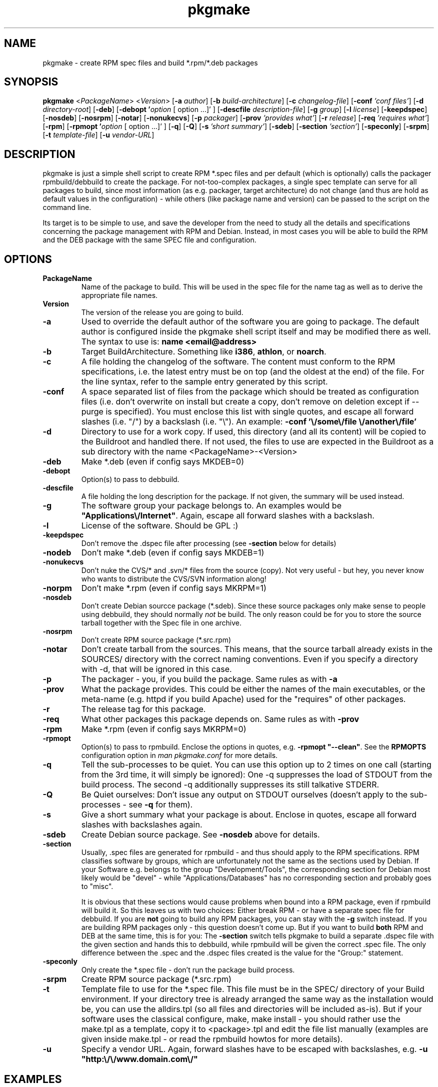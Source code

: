 .TH pkgmake 8 "30 July 2007"
.IX pkgmake
.SH NAME
pkgmake - create RPM spec files and build *.rpm/*.deb packages

.SH SYNOPSIS
.B pkgmake
.RB < "\fIPackageName\fR" >
.RB < "\fIVersion\fR" >
.RB [ "-a \fIauthor\fR" ]
.RB [ "-b \fIbuild-architecture\fR" ]
.RB [ "-c \fIchangelog-file\fR" ]
.RB [ "-conf \fI'conf files'\fR" ]
.RB [ "-d \fIdirectory-root\fR" ]
.RB [ "-deb" ]
.RB [ "-debopt '\fIoption\fR [ option ...]' " ]
.RB [ "-descfile \fIdescription-file\fR" ]
.RB [ "-g \fIgroup\fR" ]
.RB [ "-l \fIlicense\fR" ]
.RB [ "-keepdspec" ]
.RB [ "-nosdeb" ]
.RB [ "-nosrpm" ]
.RB [ "-notar" ]
.RB [ "-nonukecvs" ]
.RB [ "-p \fIpackager\fR" ]
.RB [ "-prov \fI'provides what'\fR" ]
.RB [ "-r \fIrelease\fR" ]
.RB [ "-req \fI'requires what'\fR" ]
.RB [ "-rpm" ]
.RB [ "-rpmopt '\fIoption\fR [ option ...]' " ]
.RB [ "-q" ]
.RB [ "-Q" ]
.RB [ "-s \fI'short summary'\fR" ]
.RB [ "-sdeb" ]
.RB [ "-section \fI'section'\fR" ]
.RB [ "-speconly" ]
.RB [ "-srpm" ]
.RB [ "-t \fItemplate-file\fR" ]
.RB [ "-u \fIvendor-URL\fR" ]

.SH DESCRIPTION
pkgmake is just a simple shell script to create RPM *.spec files and per
default (which is optionally) calls the packager rpmbuild/debbuild to create
the package. For not-too-complex packages, a single spec template can serve
for all packages to build, since most information (as e.g. packager, target
architecture) do not change (and thus are hold as default values in the
configuration) - while others (like package name and version) can be passed
to the script on the command line.

Its target is to be simple to use, and save the developer from the need to
study all the details and specifications concerning the package management
with RPM and Debian. Instead, in most cases you will be able to build the RPM
and the DEB package with the same SPEC file and configuration.

.SH OPTIONS
.IP "\fBPackageName\fR"
Name of the package to build. This will be used in the spec file for the name
tag as well as to derive the appropriate file names.

.IP "\fBVersion\fR"
The version of the release you are going to build.

.IP "\fB-a\fR"
Used to override the default author of the software you are going to package.
The default author is configured inside the pkgmake shell script itself and
may be modified there as well. The syntax to use is:
\fBname <email@address>\fR

.IP "\fB-b\fR"
Target BuildArchitecture. Something like \fBi386\fR, \fBathlon\fR, or \fBnoarch\fR.

.IP "\fB-c\fR"
A file holding the changelog of the software. The content must conform to the
RPM specifications, i.e. the latest entry must be on top (and the oldest at the
end) of the file. For the line syntax, refer to the sample entry generated by
this script.

.IP "\fB-conf\fR"
A space separated list of files from the package which should be treated as
configuration files (i.e. don't overwrite on install but create a copy, don't
remove on deletion except if --purge is specified). You must enclose this list
with single quotes, and escape all forward slashes (i.e. "/") by a backslash
(i.e. "\\").
An example: \fB-conf '\\/some\\/file \\/another\\/file'\fR

.IP "\fB-d\fR"
Directory to use for a work copy. If used, this directory (and all its content)
will be copied to the Buildroot and handled there. If not used, the files to use
are expected in the Buildroot as a sub directory with the name <PackageName>-<Version>

.IP "\fB-deb\fR"
Make *.deb (even if config says MKDEB=0)

.IP "\fB-debopt\fR"
Option(s) to pass to debbuild.

.IP "\fB-descfile\fR"
A file holding the long description for the package. If not given, the summary will
be used instead.

.IP "\fB-g\fR"
The software group your package belongs to. An examples would be
\fB"Applications\\/Internet"\fR. Again, escape all forward slashes with a
backslash.

.IP "\fB-l\fR"
License of the software. Should be GPL :)

.IP "\fB-keepdspec\fR"
Don't remove the .dspec file after processing (see \fB-section\fR below for details)

.IP "\fB-nodeb\fR"
Don't make *.deb (even if config says MKDEB=1)

.IP "\fB-nonukecvs\fR"
Don't nuke the CVS/* and .svn/* files from the source (copy). Not very useful -
but hey, you never know who wants to distribute the CVS/SVN information along!

.IP "\fB-norpm\fR"
Don't make *.rpm (even if config says MKRPM=1)

.IP "\fB-nosdeb\fR"
Don't create Debian sourcce package (*.sdeb). Since these source packages only
make sense to people using debbuild, they should normally \fInot\fR be build. The only
reason could be for you to store the source tarball together with the Spec file
in one archive.

.IP "\fB-nosrpm\fR"
Don't create RPM source package (*.src.rpm)

.IP "\fB-notar\fR"
Don't create tarball from the sources. This means, that the source tarball
already exists in the SOURCES/ directory with the correct naming conventions.
Even if you specify a directory with -d, that will be ignored in this case.

.IP "\fB-p\fR"
The packager - you, if you build the package. Same rules as with \fB-a\fR

.IP "\fB-prov\fR"
What the package provides. This could be either the names of the main executables,
or the meta-name (e.g. httpd if you build Apache) used for the "requires" of
other packages.

.IP "\fB-r\fR"
The release tag for this package.

.IP "\fB-req\fR"
What other packages this package depends on. Same rules as with \fB-prov\fR

.IP "\fB-rpm\fR"
Make *.rpm (even if config says MKRPM=0)

.IP "\fB-rpmopt\fR"
Option(s) to pass to rpmbuild. Enclose the options in quotes, e.g. \fB-rpmopt "--clean"\fR.
See the \fBRPMOPTS\fR configuration option in \fIman pkgmake.conf\fR for more
details.

.IP "\fB-q\fR"
Tell the sub-processes to be quiet. You can use this option up to 2 times on
one call (starting from the 3rd time, it will simply be ignored): One -q
suppresses the load of STDOUT from the build process. The second -q
additionally suppresses its still talkative STDERR.

.IP "\fB-Q\fR"
Be Quiet ourselves: Don't issue any output on STDOUT ourselves (doesn't apply
to the sub-processes - see \fB-q\fR for them).

.IP "\fB-s\fR"
Give a short summary what your package is about. Enclose in quotes, escape all
forward slashes with backslashes again.

.IP "\fB-sdeb\fR"
Create Debian source package. See \fB-nosdeb\fR above for details.

.IP "\fB-section\fR"
Usually, .spec files are generated for rpmbuild - and thus should apply to the
RPM specifications. RPM classifies software by groups, which are unfortunately
not the same as the sections used by Debian. If your Software e.g. belongs to
the group "Development/Tools", the corresponding section for Debian most likely
would be "devel" - while "Applications/Databases" has no corresponding section
and probably goes to "misc".

It is obvious that these sections would cause problems when bound into a RPM
package, even if rpmbuild will build it. So this leaves us with two choices:
Either break RPM - or have a separate spec file for debbuild. If you are
\fBnot\fR going to build any RPM packages, you can stay with the \fB-g\fR switch
instead. If you are building RPM packages only - this question doesn't come up.
But if you want to build \fBboth\fR RPM and DEB at the same time, this is for
you: The \fB-section\fR switch tells pkgmake to build a separate .dspec file
with the given section and hands this to debbuild, while rpmbuild will be given
the correct .spec file. The only difference between the .spec and the .dspec
files created is the value for the "Group:" statement.

.IP "\fB-speconly\fR"
Only create the *.spec file - don't run the package build process.

.IP "\fB-srpm\fR"
Create RPM source package (*.src.rpm)

.IP "\fB-t\fR"
Template file to use for the *.spec file. This file must be in the SPEC/
directory of your Build environment. If your directory tree is already arranged
the same way as the installation would be, you can use the alldirs.tpl (so all
files and directories will be included as-is). But if your software uses the
classical configure, make, make install - you should rather use the make.tpl
as a template, copy it to <package>.tpl and edit the file list manually
(examples are given inside make.tpl - or read the rpmbuild howtos for more
details).

.IP "\fB-u\fR"
Specify a vendor URL. Again, forward slashes have to be escaped with
backslashes, e.g. \fB-u "http:\\/\\/www.domain.com\\/"\fR

.SH "EXAMPLES"
Here are some examples of calling pkgmake from the command line. How many (and
which) command line parameters you will need, depends on several conditions:
.IP - 3
how close the settings in your configuration file match the project
.IP - 3
whether your sources already reside in the build directory
.IP - 3
which replacement variables you used in your template file (and thus may need to
pass the values on the command line)
.PP
To just mention some of them. So here we go with some examples:

Build a *.deb for dummy v0.1.1, files are already in the build directory, and
all replacement variables used in the template files get matched by your
configuration:
.IP "" 3
pkgmake dummy 0.1.1
.PP
The same, but source is located in /usr/local/src/dummy and you need to pass
the summary:
.IP "" 3
pkgmake dummy 0.1.1 -d /usr/local/dummy -s 'This is a dummy package'
.PP
Like the first case, but you need to specify a group - and want to investigate
the .spec file first (so pkgmake shall not call debbuild / rpmbuild):
.IP "" 3
pkgmake dummy 0.1.1 -g 'Amusements\\/Graphics' -speconly
.PP
The same, but as we want to build for Debian, we need to specify the
corresponding section (since we build nothing, there will be no messed-up .rpm
file as a side-effect):
.IP "" 3
pkgmake dummy 0.1.1 -g 'graphics' -speconly
.PP
This time you want to specify the "Requires:" on the command line, and only
build the .deb package (no .rpm - e.g. since that would have different
requirements):
.IP "" 3
pkgmake dummy 0.1.1 -req 'httpd phpapi' -norpm
.PP
Now we want to read the description (the long one) from a file, and build a
package for the i386 architecture:
.IP "" 3
pkgmake dummy 0.1.1 -descfile ${BUILDDEB}/SPEC/dummy.desc -b i386
.PP
Of course, almost all combinations of command line parameters can be used. Some
combinations do not make sense - and in those cases the results may be weired:
You should still use your brains when combining them :) So however, here comes
a long variant for you to think over:
.IP "" 3
pkgmake dummy 0.1.1 -req 'httpd phpapi' -notar -conf '/etc/dummy.conf' -deb -norpm -debopt "\\-\\-define\\ \\'REDHAT\\ 0\\'" -nonukecvs -r johnny4 -q
.PP
To compare your results, here comes what it means: Create the Debian (-deb)
package dummy_0.1.1-johnny4.deb which depends on the packages httpd and phpapi.
Do not create a tarball from the sources (we already have dummy-0.1.1.tar.gz in
the SOURCES/ directory). Mark the file /etc/dummy.conf a configuration file (so
the user installing this package gets asked whether to overwrite an existing
file). Do not remove any CVS/* or .svn/* files (-nonukecvs) that may exist in
the source (tarball). Pass the command line option "--define 'REDHAT 0'" to
debbuild, and suppress any messages debbuild sends to STDOUT (-q) - we only want
to see eventual errors. Do not make a RPM package (-norpm). Ough.

.SH "CONFIGURATION"
Configuration can be done in either ~/.pkgmakerc, /etc/pkgmake.conf or the
head of the pkgmake executable - which is also the order of preference: pkgmake
first takes the configuration inside the script itself, and then looks for
~/.pkgmakerc - if found, this is used. If it is not found, it looks for the
/etc/pkgmake.conf and uses this file (if found) to overwrite the default
settings.

.SH "FILES"
/usr/bin/pkgmake

/etc/pkgmake.conf

~/.pkgmakerc

/usr/src/rpm/SPEC/alldirs.tpl

/usr/src/rpm/SPEC/make.tpl

.SH "SEE ALSO"
pkgmake.conf(5)

pkgmake.tpl(5)

.SH "AUTHOR" 
.PP 
This manual page was written by Andreas Itzchak Rehberg (devel@izzysoft.de),
the author of the program. Permission is granted to copy, distribute and/or
modify this document under the terms of the GNU General Public License,
Version 2.

More information may be found on the authors website, http://www.izzysoft.de/
 

